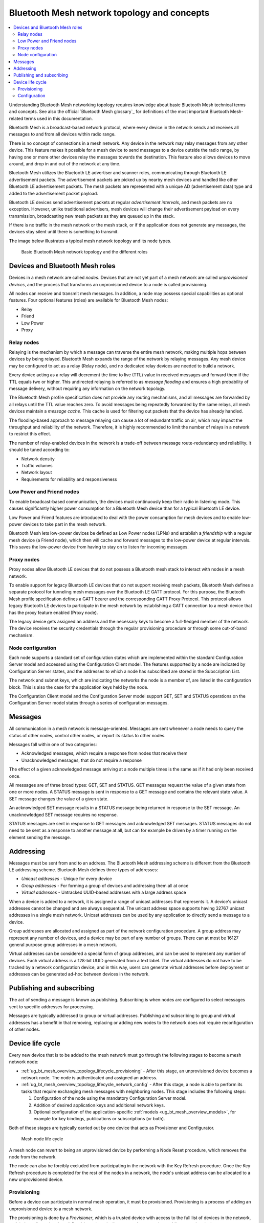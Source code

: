 .. _ug_bt_mesh_overview_topology:
.. _mesh_concepts:

Bluetooth Mesh network topology and concepts
############################################

.. contents::
   :local:
   :depth: 2

Understanding Bluetooth Mesh networking topology requires knowledge about basic Bluetooth Mesh technical terms and concepts.
See also the official `Bluetooth Mesh glossary`_ for definitions of the most important Bluetooth Mesh-related terms used in this documentation.

Bluetooth Mesh is a broadcast-based network protocol, where every device in the network sends and receives all messages to and from all devices within radio range.

There is no concept of connections in a mesh network.
Any device in the network may relay messages from any other device.
This feature makes it possible for a mesh device to send messages to a device outside the radio range, by having one or more other devices relay the messages towards the destination.
This feature also allows devices to move around, and drop in and out of the network at any time.

Bluetooth Mesh utilizes the Bluetooth LE advertiser and scanner roles, communicating through Bluetooth LE advertisement packets.
The advertisement packets are picked up by nearby mesh devices and handled like other Bluetooth LE advertisement packets.
The mesh packets are represented with a unique AD (advertisement data) type and added to the advertisement packet payload.

Bluetooth LE devices send advertisement packets at regular *advertisement intervals*, and mesh packets are no exception.
However, unlike traditional advertisers, mesh devices will change their advertisement payload on every transmission, broadcasting new mesh packets as they are queued up in the stack.

If there is no traffic in the mesh network or the mesh stack, or if the application does not generate any messages, the devices stay silent until there is something to transmit.

The image below illustrates a typical mesh network topology and its node types.

.. figure:: ../images/bt_mesh_topology.svg
   :alt: Basic Bluetooth Mesh network topology

   Basic Bluetooth Mesh network topology and the different roles

Devices and Bluetooth Mesh roles
********************************

Devices in a mesh network are called *nodes*.
Devices that are not yet part of a mesh network are called *unprovisioned devices*, and the process that transforms an unprovisioned device to a node is called provisioning.

All nodes can receive and transmit mesh messages.
In addition, a node may possess special capabilities as optional features.
Four optional features (roles) are available for Bluetooth Mesh nodes:

* Relay
* Friend
* Low Power
* Proxy

Relay nodes
===========

Relaying is the mechanism by which a message can traverse the entire mesh network, making multiple hops between devices by being relayed.
Bluetooth Mesh expands the range of the network by relaying messages.
Any mesh device may be configured to act as a relay (Relay node), and no dedicated relay devices are needed to build a network.

Every device acting as a relay will decrement the time to live (TTL) value in received messages and forward them if the TTL equals two or higher.
This undirected relaying is referred to as *message flooding* and ensures a high probability of message delivery, without requiring any information on the network topology.

The Bluetooth Mesh profile specification does not provide any routing mechanisms, and all messages are forwarded by all relays until the TTL value reaches zero.
To avoid messages being repeatedly forwarded by the same relays, all mesh devices maintain a *message cache*.
This cache is used for filtering out packets that the device has already handled.

The flooding-based approach to message relaying can cause a lot of redundant traffic on air, which may impact the throughput and reliability of the network.
Therefore, it is highly recommended to limit the number of relays in a network to restrict this effect.

The number of relay-enabled devices in the network is a trade-off between message route-redundancy and reliability.
It should be tuned according to:

* Network density
* Traffic volumes
* Network layout
* Requirements for reliability and responsiveness

Low Power and Friend nodes
==========================

To enable broadcast-based communication, the devices must continuously keep their radio in listening mode.
This causes significantly higher power consumption for a Bluetooth Mesh device than for a typical Bluetooth LE device.

Low Power and Friend features are introduced to deal with the power consumption for mesh devices and to enable low-power devices to take part in the mesh network.

Bluetooth Mesh lets low-power devices be defined as Low Power nodes (LPNs) and establish a *friendship* with a regular mesh device (a Friend node), which then will cache and forward messages to the low-power device at regular intervals.
This saves the low-power device from having to stay on to listen for incoming messages.

Proxy nodes
===========

Proxy nodes allow Bluetooth LE devices that do not possess a Bluetooth mesh stack to interact with nodes in a mesh network.

To enable support for legacy Bluetooth LE devices that do not support receiving mesh packets, Bluetooth Mesh defines a separate protocol for tunneling mesh messages over the Bluetooth LE GATT protocol.
For this purpose, the Bluetooth Mesh profile specification defines a GATT bearer and the corresponding GATT Proxy Protocol.
This protocol allows legacy Bluetooth LE devices to participate in the mesh network by establishing a GATT connection to a mesh device that has the proxy feature enabled (Proxy node).

The legacy device gets assigned an address and the necessary keys to become a full-fledged member of the network.
The device receives the security credentials through the regular provisioning procedure or through some out-of-band mechanism.

Node configuration
==================

Each node supports a standard set of configuration states which are implemented within the standard Configuration Server model and accessed using the Configuration Client model.
The features supported by a node are indicated by Configuration Server states, and the addresses to which a node has subscribed are stored in the Subscription List.

The network and subnet keys, which are indicating the networks the node is a member of, are listed in the configuration block.
This is also the case for the application keys held by the node.

The Configuration Client model and the Configuration Server model support GET, SET and STATUS operations on the Configuration Server model states through a series of configuration messages.

Messages
********

All communication in a mesh network is message-oriented.
Messages are sent whenever a node needs to query the status of other nodes, control other nodes, or report its status to other nodes.

Messages fall within one of two categories:

* Acknowledged messages, which require a response from nodes that receive them
* Unacknowledged messages, that do not require a response

The effect of a given acknowledged message arriving at a node multiple times is the same as if it had only been received once.

All messages are of three broad types: GET, SET and STATUS.
GET messages request the value of a given state from one or more nodes.
A STATUS message is sent in response to a GET message and contains the relevant state value.
A SET message changes the value of a given state.

An acknowledged SET message results in a STATUS message being returned in response to the SET message.
An unacknowledged SET message requires no response.

STATUS messages are sent in response to GET messages and acknowledged SET messages.
STATUS messages do not need to be sent as a response to another message at all, but can for example be driven by a timer running on the element sending the message.

.. _ug_bt_mesh_overview_topology_addressing:

Addressing
**********

Messages must be sent from and to an address.
The Bluetooth Mesh addressing scheme is different from the Bluetooth LE addressing scheme.
Bluetooth Mesh defines three types of addresses:

* *Unicast addresses* - Unique for every device
* *Group addresses* - For forming a group of devices and addressing them all at once
* *Virtual addresses* - Untracked UUID-based addresses with a large address space

When a device is added to a network, it is assigned a range of unicast addresses that represents it.
A device's unicast addresses cannot be changed and are always sequential.
The unicast address space supports having 32767 unicast addresses in a single mesh network.
Unicast addresses can be used by any application to directly send a message to a device.

Group addresses are allocated and assigned as part of the network configuration procedure.
A group address may represent any number of devices, and a device may be part of any number of groups.
There can at most be 16127 general purpose group addresses in a mesh network.

Virtual addresses can be considered a special form of group addresses, and can be used to represent any number of devices.
Each virtual address is a 128-bit UUID generated from a text label.
The virtual addresses do not have to be tracked by a network configuration device, and in this way, users can generate virtual addresses before deployment or addresses can be generated ad-hoc between devices in the network.

Publishing and subscribing
**************************

The act of sending a message is known as publishing.
Subscribing is when nodes are configured to select messages sent to specific addresses for processing.

Messages are typically addressed to group or virtual addresses.
Publishing and subscribing to group and virtual addresses has a benefit in that removing, replacing or adding new nodes to the network does not require reconfiguration of other nodes.

.. _ug_bt_mesh_overview_topology_lifecycle:

Device life cycle
*****************

Every new device that is to be added to the mesh network must go through the following stages to become a mesh network node:

* :ref:`ug_bt_mesh_overview_topology_lifecycle_provisioning` - After this stage, an unprovisioned device becomes a network node.
  The node is authenticated and assigned an address.
* :ref:`ug_bt_mesh_overview_topology_lifecycle_network_config` - After this stage, a node is able to perform its tasks that require exchanging mesh messages with neighboring nodes.
  This stage includes the following steps:

  1. Configuration of the node using the mandatory Configuration Server model.
  #. Addition of desired application keys and additional network keys.
  #. Optional configuration of the application-specific :ref:`models <ug_bt_mesh_overview_models>`, for example for key bindings, publications or subscriptions (or both).

Both of these stages are typically carried out by one device that acts as Provisioner and Configurator.

.. figure:: ../images/bt_mesh_device_lifecycle.svg
   :alt: Diagram showing a mesh node life cycle

   Mesh node life cycle

A mesh node can revert to being an unprovisioned device by performing a Node Reset procedure, which removes the node from the network.

The node can also be forcibly excluded from participating in the network with the Key Refresh procedure.
Once the Key Refresh procedure is completed for the rest of the nodes in a network, the node's unicast address can be allocated to a new unprovisioned device.

.. _ug_bt_mesh_overview_topology_lifecycle_provisioning:

Provisioning
============

Before a device can participate in normal mesh operation, it must be provisioned.
Provisioning is a process of adding an unprovisioned device to a mesh network.

The provisioning is done by a *Provisioner*, which is a trusted device with access to the full list of devices in the network, and their configuration data.
A Provisioner is typically a smart phone or other mobile computing device.

After the new device, called *Provisionee*, has been provisioned, the Provisioner uses the new device's device key to establish a secure channel to configure it.

Provisioning is a five-step process, involving the following steps:

* Beaconing
* Invitation
* Public key exchange
* Authentication
* Provisioning data transfer

For more information about provisioning and the different provisioning steps, see :ref:`zephyr:bluetooth_mesh_provisioning`.

.. _ug_bt_mesh_overview_topology_lifecycle_network_config:

Configuration
=============

Bluetooth Mesh leaves the network configuration to a central network configurator.
Devices are not expected to do any sort of service discovery on their own.

To control other devices, new devices must be configured by a provisioner, either through user interaction or by loading a predetermined configuration from a database.
Every device must implement a mandatory Configuration Server model in their first element, which is used to configure the rest of its models.

As soon as the provisioning is complete, the provisioner uses its instance of the Configuration Client model to give the new device a set of application keys and addresses.
The device will use these keys and addresses for the duration of its lifetime on the network, unless it gets reconfigured.

Configuration example scenario: A light bulb and a switch
---------------------------------------------------------

After a new light switch has been provisioned:

1. The Configuration Client model in the provisioner reads out a list of the new device's models and elements, and presents them to the user.
#. The user finds the light switch model in the device's model list and gives it the *Light Control* application key.
#. The user sets the model's publish address to the *Kitchen Area* group address, to which all the light bulbs in the kitchen subscribe.

The next time the new light switch is pressed, all light bulbs in the kitchen turn on.
